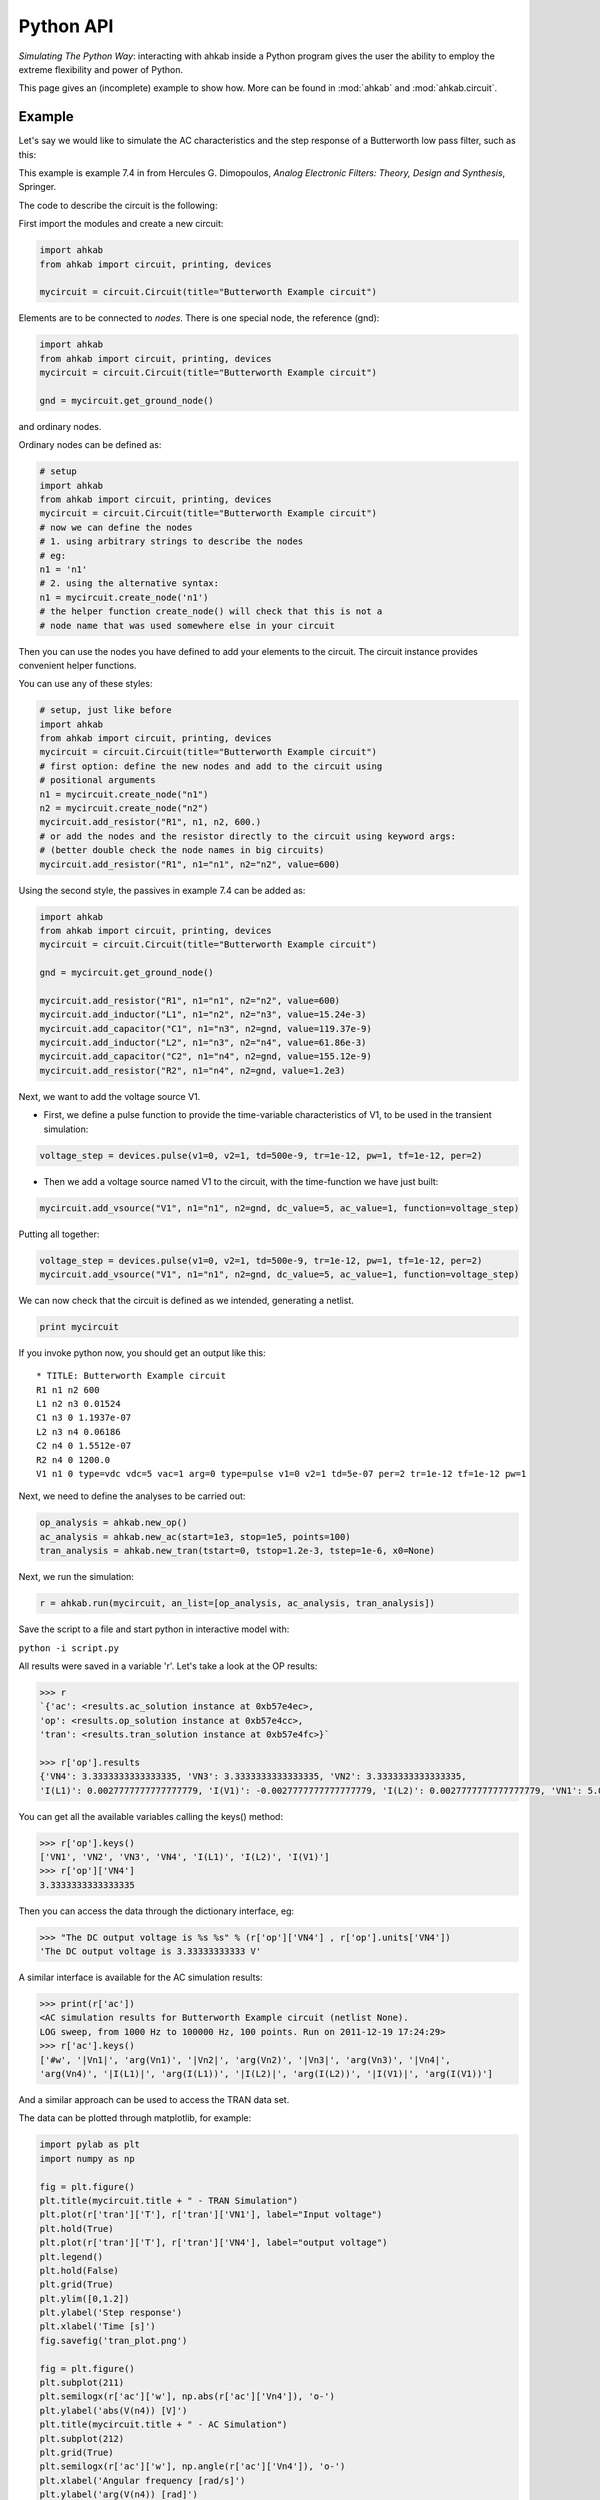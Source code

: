 Python API
~~~~~~~~~~

*Simulating The Python Way*: interacting with ahkab inside a Python
program gives the user the ability to employ the extreme flexibility and
power of Python.

This page gives an (incomplete) example to show how. More can
be found in :mod:`ahkab` and :mod:`ahkab.circuit`.

Example
"""""""

Let's say we would like to simulate the AC characteristics and the step
response of a Butterworth low pass filter, such as this:

.. image:: ../images/python_api/example_circuit.jpg

This example is example 7.4 in from Hercules G. Dimopoulos, *Analog
Electronic Filters: Theory, Design and Synthesis*, Springer.

The code to describe the circuit is the following:

First import the modules and create a new circuit:

.. code:: python

    import ahkab
    from ahkab import circuit, printing, devices
        
    mycircuit = circuit.Circuit(title="Butterworth Example circuit")

Elements are to be connected to *nodes*. There is one special node, the
reference (gnd):

.. code:: python

    import ahkab
    from ahkab import circuit, printing, devices
    mycircuit = circuit.Circuit(title="Butterworth Example circuit")

    gnd = mycircuit.get_ground_node()

and ordinary nodes.

Ordinary nodes can be defined as:

.. code:: python

    # setup
    import ahkab
    from ahkab import circuit, printing, devices
    mycircuit = circuit.Circuit(title="Butterworth Example circuit")
    # now we can define the nodes
    # 1. using arbitrary strings to describe the nodes
    # eg:
    n1 = 'n1'
    # 2. using the alternative syntax:
    n1 = mycircuit.create_node('n1')
    # the helper function create_node() will check that this is not a
    # node name that was used somewhere else in your circuit

Then you can use the nodes you have defined to add your elements to the
circuit. The circuit instance provides convenient helper functions.

You can use any of these styles:

.. code:: python

    # setup, just like before
    import ahkab
    from ahkab import circuit, printing, devices
    mycircuit = circuit.Circuit(title="Butterworth Example circuit")
    # first option: define the new nodes and add to the circuit using 
    # positional arguments
    n1 = mycircuit.create_node("n1")
    n2 = mycircuit.create_node("n2")
    mycircuit.add_resistor("R1", n1, n2, 600.)
    # or add the nodes and the resistor directly to the circuit using keyword args:
    # (better double check the node names in big circuits) 
    mycircuit.add_resistor("R1", n1="n1", n2="n2", value=600) 

Using the second style, the passives in example 7.4 can be added as:

.. code:: python

    import ahkab
    from ahkab import circuit, printing, devices
    mycircuit = circuit.Circuit(title="Butterworth Example circuit")
        
    gnd = mycircuit.get_ground_node()
        
    mycircuit.add_resistor("R1", n1="n1", n2="n2", value=600)
    mycircuit.add_inductor("L1", n1="n2", n2="n3", value=15.24e-3)
    mycircuit.add_capacitor("C1", n1="n3", n2=gnd, value=119.37e-9)
    mycircuit.add_inductor("L2", n1="n3", n2="n4", value=61.86e-3)
    mycircuit.add_capacitor("C2", n1="n4", n2=gnd, value=155.12e-9)
    mycircuit.add_resistor("R2", n1="n4", n2=gnd, value=1.2e3)

Next, we want to add the voltage source V1.

-  First, we define a pulse function to provide the time-variable
   characteristics of V1, to be used in the transient simulation:

.. code:: python

   voltage_step = devices.pulse(v1=0, v2=1, td=500e-9, tr=1e-12, pw=1, tf=1e-12, per=2)

-  Then we add a voltage source named V1 to the circuit, with the
   time-function we have just built:

.. code:: python

   mycircuit.add_vsource("V1", n1="n1", n2=gnd, dc_value=5, ac_value=1, function=voltage_step)

Putting all together:

.. code:: python

    voltage_step = devices.pulse(v1=0, v2=1, td=500e-9, tr=1e-12, pw=1, tf=1e-12, per=2)
    mycircuit.add_vsource("V1", n1="n1", n2=gnd, dc_value=5, ac_value=1, function=voltage_step)

We can now check that the circuit is defined as we intended, generating
a netlist.

.. code:: python

    print mycircuit

If you invoke python now, you should get an output like this:

::

    * TITLE: Butterworth Example circuit
    R1 n1 n2 600
    L1 n2 n3 0.01524
    C1 n3 0 1.1937e-07
    L2 n3 n4 0.06186
    C2 n4 0 1.5512e-07
    R2 n4 0 1200.0
    V1 n1 0 type=vdc vdc=5 vac=1 arg=0 type=pulse v1=0 v2=1 td=5e-07 per=2 tr=1e-12 tf=1e-12 pw=1

Next, we need to define the analyses to be carried out:

.. code:: python

    op_analysis = ahkab.new_op()
    ac_analysis = ahkab.new_ac(start=1e3, stop=1e5, points=100)
    tran_analysis = ahkab.new_tran(tstart=0, tstop=1.2e-3, tstep=1e-6, x0=None)

Next, we run the simulation:

.. code:: python

    r = ahkab.run(mycircuit, an_list=[op_analysis, ac_analysis, tran_analysis])

Save the script to a file and start python in interactive model with:

``python -i script.py``

All results were saved in a variable 'r'. Let's take a look at the OP
results:

.. code:: python

    >>> r
    `{'ac': <results.ac_solution instance at 0xb57e4ec>, 
    'op': <results.op_solution instance at 0xb57e4cc>, 
    'tran': <results.tran_solution instance at 0xb57e4fc>}`

    >>> r['op'].results
    {'VN4': 3.3333333333333335, 'VN3': 3.3333333333333335, 'VN2': 3.3333333333333335, 
    'I(L1)': 0.0027777777777777779, 'I(V1)': -0.0027777777777777779, 'I(L2)': 0.0027777777777777779, 'VN1': 5.0}

You can get all the available variables calling the keys() method:

.. code:: python

    >>> r['op'].keys()
    ['VN1', 'VN2', 'VN3', 'VN4', 'I(L1)', 'I(L2)', 'I(V1)']
    >>> r['op']['VN4']
    3.3333333333333335

Then you can access the data through the dictionary interface, eg:

.. code:: python

    >>> "The DC output voltage is %s %s" % (r['op']['VN4'] , r['op'].units['VN4'])
    'The DC output voltage is 3.33333333333 V'

A similar interface is available for the AC simulation results:

.. code:: python

    >>> print(r['ac'])
    <AC simulation results for Butterworth Example circuit (netlist None). 
    LOG sweep, from 1000 Hz to 100000 Hz, 100 points. Run on 2011-12-19 17:24:29>
    >>> r['ac'].keys()
    ['#w', '|Vn1|', 'arg(Vn1)', '|Vn2|', 'arg(Vn2)', '|Vn3|', 'arg(Vn3)', '|Vn4|', 
    'arg(Vn4)', '|I(L1)|', 'arg(I(L1))', '|I(L2)|', 'arg(I(L2))', '|I(V1)|', 'arg(I(V1))']

And a similar approach can be used to access the TRAN data set.

The data can be plotted through matplotlib, for example:

.. code:: python

        import pylab as plt
        import numpy as np
        
        fig = plt.figure()
        plt.title(mycircuit.title + " - TRAN Simulation")
        plt.plot(r['tran']['T'], r['tran']['VN1'], label="Input voltage")
        plt.hold(True)
        plt.plot(r['tran']['T'], r['tran']['VN4'], label="output voltage")
        plt.legend()
        plt.hold(False)
        plt.grid(True)
        plt.ylim([0,1.2])
        plt.ylabel('Step response')
        plt.xlabel('Time [s]')
        fig.savefig('tran_plot.png')
        
        fig = plt.figure()
        plt.subplot(211)
        plt.semilogx(r['ac']['w'], np.abs(r['ac']['Vn4']), 'o-')
        plt.ylabel('abs(V(n4)) [V]')
        plt.title(mycircuit.title + " - AC Simulation")
        plt.subplot(212)
        plt.grid(True)
        plt.semilogx(r['ac']['w'], np.angle(r['ac']['Vn4']), 'o-')
        plt.xlabel('Angular frequency [rad/s]')
        plt.ylabel('arg(V(n4)) [rad]')
        fig.savefig('ac_plot.png')
        plt.show()

The previous code generates the following plots:

.. image:: ../images/python_api/tran_plot.png

.. image:: ../images/python_api/ac_plot.png

It is also possible to extract attenuation in pass-band (0-2kHz) and
stop-band (6.5kHz and up).

The problem is that the voltages/currents we are looking for may not
have been evaluated by ahkab at the desired points. This can be easily
overcome with interpolation through scipy.

Here is a snippet of code to evaluate the attenuation is pass-band and
stop band in the example:

.. code:: python

         import numpy as np
         import scipy, scipy.interpolate

         # Normalize the output to the low frequency value and convert to array
         norm_out = np.abs(r['ac']['Vn4'])/np.abs(r['ac']['Vn4']).max()
         # Convert to dB
         norm_out_db = 20*np.log10(norm_out)
         # Convert angular frequencies to Hz and convert matrix to array
         frequencies = r['ac']['w']/2/np.pi
         # call scipy to interpolate
         norm_out_db_interpolated = scipy.interpolate.interp1d(frequencies, norm_out_db)

         print "Maximum attenuation in the pass band (0-%g Hz) is %g dB" % \
         (2e3, -1.0*norm_out_db_interpolated(2e3))
         print "Minimum attenuation in the stop band (%g Hz - Inf) is %g dB" % \
         (6.5e3, -1.0*norm_out_db_interpolated(6.5e3))


You should see the following output:

.. code:: python

    Maximum attenuation in the pass band (0-2000 Hz) is 0.351373 dB
    Minimum attenuation in the stop band (6500 Hz - Inf) is 30.2088 dB

`Download the python
file. <https://raw.github.com/wiki/ahkab/ahkab/script.py>`__
